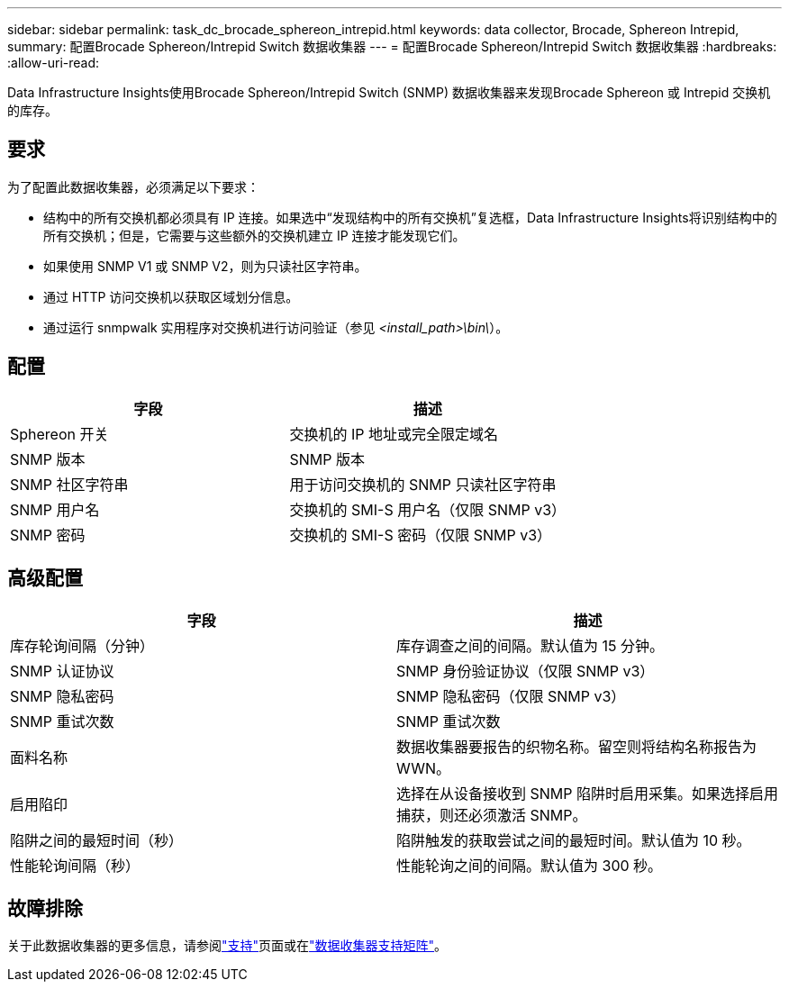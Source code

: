 ---
sidebar: sidebar 
permalink: task_dc_brocade_sphereon_intrepid.html 
keywords: data collector, Brocade, Sphereon Intrepid, 
summary: 配置Brocade Sphereon/Intrepid Switch 数据收集器 
---
= 配置Brocade Sphereon/Intrepid Switch 数据收集器
:hardbreaks:
:allow-uri-read: 


[role="lead"]
Data Infrastructure Insights使用Brocade Sphereon/Intrepid Switch (SNMP) 数据收集器来发现Brocade Sphereon 或 Intrepid 交换机的库存。



== 要求

为了配置此数据收集器，必须满足以下要求：

* 结构中的所有交换机都必须具有 IP 连接。如果选中“发现结构中的所有交换机”复选框，Data Infrastructure Insights将识别结构中的所有交换机；但是，它需要与这些额外的交换机建立 IP 连接才能发现它们。
* 如果使用 SNMP V1 或 SNMP V2，则为只读社区字符串。
* 通过 HTTP 访问交换机以获取区域划分信息。
* 通过运行 snmpwalk 实用程序对交换机进行访问验证（参见 _<install_path>\bin\_）。




== 配置

[cols="2*"]
|===
| 字段 | 描述 


| Sphereon 开关 | 交换机的 IP 地址或完全限定域名 


| SNMP 版本 | SNMP 版本 


| SNMP 社区字符串 | 用于访问交换机的 SNMP 只读社区字符串 


| SNMP 用户名 | 交换机的 SMI-S 用户名（仅限 SNMP v3） 


| SNMP 密码 | 交换机的 SMI-S 密码（仅限 SNMP v3） 
|===


== 高级配置

[cols="2*"]
|===
| 字段 | 描述 


| 库存轮询间隔（分钟） | 库存调查之间的间隔。默认值为 15 分钟。 


| SNMP 认证协议 | SNMP 身份验证协议（仅限 SNMP v3） 


| SNMP 隐私密码 | SNMP 隐私密码（仅限 SNMP v3） 


| SNMP 重试次数 | SNMP 重试次数 


| 面料名称 | 数据收集器要报告的织物名称。留空则将结构名称报告为 WWN。 


| 启用陷印 | 选择在从设备接收到 SNMP 陷阱时启用采集。如果选择启用捕获，则还必须激活 SNMP。 


| 陷阱之间的最短时间（秒） | 陷阱触发的获取尝试之间的最短时间。默认值为 10 秒。 


| 性能轮询间隔（秒） | 性能轮询之间的间隔。默认值为 300 秒。 
|===


== 故障排除

关于此数据收集器的更多信息，请参阅link:concept_requesting_support.html["支持"]页面或在link:reference_data_collector_support_matrix.html["数据收集器支持矩阵"]。
